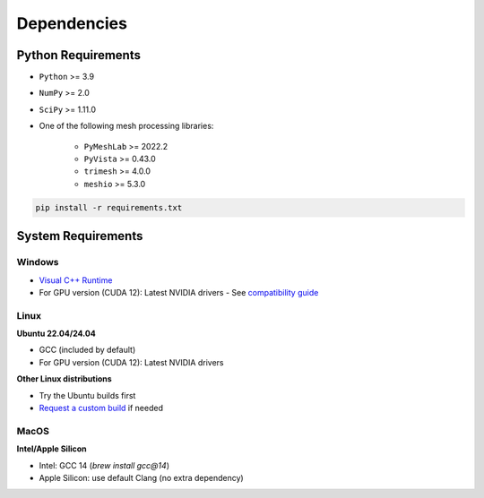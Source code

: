 Dependencies
============

Python Requirements
-------------------

* ``Python`` >= 3.9
* ``NumPy`` >= 2.0
* ``SciPy`` >= 1.11.0
* One of the following mesh processing libraries:

    * ``PyMeshLab`` >= 2022.2
    * ``PyVista`` >= 0.43.0
    * ``trimesh`` >= 4.0.0
    * ``meshio`` >= 5.3.0

.. code-block:: bash

    pip install -r requirements.txt


System Requirements
-------------------

Windows
^^^^^^^
* `Visual C++ Runtime <https://aka.ms/vs/16/release/vc_redist.x64.exe/>`_
* For GPU version (CUDA 12): Latest NVIDIA drivers - See `compatibility guide <https://docs.nvidia.com/deploy/cuda-compatibility/#id1>`_

Linux
^^^^^

**Ubuntu 22.04/24.04**

* GCC (included by default)
* For GPU version (CUDA 12): Latest NVIDIA drivers

**Other Linux distributions**

* Try the Ubuntu builds first
* `Request a custom build <https://radarsimx.com/request-a-custom-build/>`_ if needed

MacOS
^^^^^

**Intel/Apple Silicon**

* Intel: GCC 14 (`brew install gcc@14`)
* Apple Silicon: use default Clang (no extra dependency)
